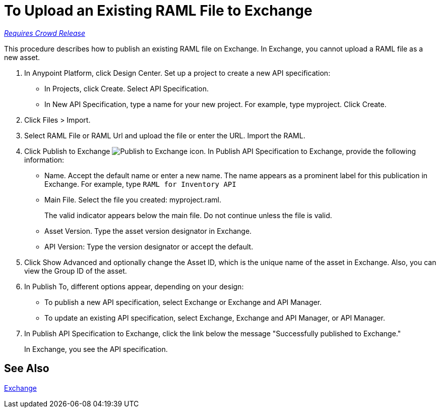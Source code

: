 = To Upload an Existing RAML File to Exchange

link:/getting-started/api-lifecycle-overview#which-version[_Requires Crowd Release_]

This procedure describes how to publish an existing RAML file on Exchange. In Exchange, you cannot upload a RAML file as a new asset.

// QUESTION: IS IT STILL TRUE YOU CANNOT UPLOAD A RAML FILE? yes 6.20.2017

. In Anypoint Platform, click Design Center. Set up a project to create a new API specification:
+
* In Projects, click Create. Select API Specification.
+
* In New API Specification, type a name for your new project. For example, type myproject. Click Create.
. Click Files > Import.
. Select RAML File or RAML Url and upload the file or enter the URL. Import the RAML.
. Click Publish to Exchange image:publish-exchange.png[Publish to Exchange icon]. In Publish API Specification to Exchange, provide the following information:
* Name. Accept the default name or enter a new name. The name appears as a prominent label for this publication in Exchange. For example, type `RAML for Inventory API`
* Main File. Select the file you created: myproject.raml.
+
The valid indicator appears below the main file. Do not continue unless the file is valid.
+ 
* Asset Version. Type the asset version designator in Exchange.
* API Version: Type the version designator or accept the default.
+
. Click Show Advanced and optionally change the Asset ID, which is the unique name of the asset in Exchange. Also, you can view the Group ID of the asset. 
+
. In Publish To, different options appear, depending on your design:
+
* To publish a new API specification, select Exchange or Exchange and API Manager. 
* To update an existing API specification, select Exchange, Exchange and API Manager, or API Manager. 
. In Publish API Specification to Exchange, click the link below the message "Successfully published to Exchange."
+
In Exchange, you see the API specification.

== See Also

link:/anypoint-exchange/[Exchange]